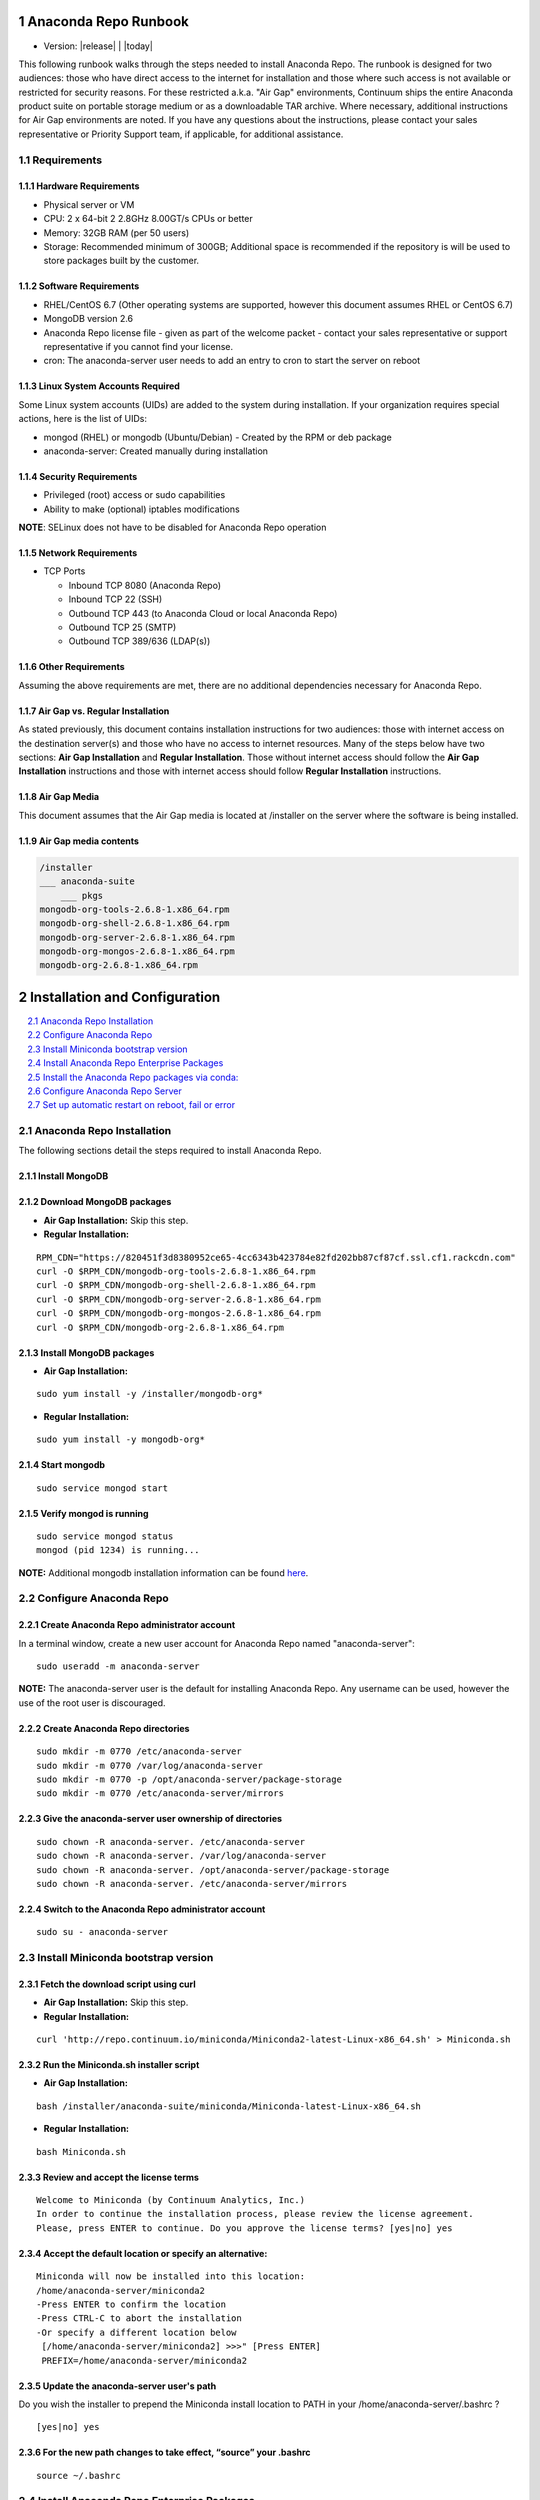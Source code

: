 .. This sets up section numbering
.. sectnum::

=====================
Anaconda Repo Runbook
=====================

* Version: |release| | |today|

This following runbook walks through the steps needed to install
Anaconda Repo. The runbook is designed for two audiences: those who have
direct access to the internet for installation and those where such
access is not available or restricted for security reasons. For these
restricted a.k.a. "Air Gap" environments, Continuum ships the entire
Anaconda product suite on portable storage medium or as a downloadable
TAR archive. Where necessary, additional instructions for Air Gap
environments are noted. If you have any questions about the
instructions, please contact your sales representative or Priority
Support team, if applicable, for additional assistance.

.. image:: _static/repo.png


Requirements
------------

Hardware Requirements
~~~~~~~~~~~~~~~~~~~~~

-  Physical server or VM
-  CPU: 2 x 64-bit 2 2.8GHz 8.00GT/s CPUs or better
-  Memory: 32GB RAM (per 50 users)
-  Storage: Recommended minimum of 300GB; Additional space is
   recommended if the repository is will be used to store packages built
   by the customer.

Software Requirements
~~~~~~~~~~~~~~~~~~~~~

-  RHEL/CentOS 6.7 (Other operating systems are supported, however this
   document assumes RHEL or CentOS 6.7)
-  MongoDB version 2.6
-  Anaconda Repo license file - given as part of the welcome packet -
   contact your sales representative or support representative if you
   cannot find your license.
-  cron: The anaconda-server user needs to add an entry to cron to start the server on reboot

Linux System Accounts Required
~~~~~~~~~~~~~~~~~~~~~~~~~~~~~~

Some Linux system accounts (UIDs) are added to the system during installation.
If your organization requires special actions, here is the list of UIDs:

- mongod (RHEL) or mongodb (Ubuntu/Debian) - Created by the RPM or deb package
- anaconda-server: Created manually during installation

Security Requirements
~~~~~~~~~~~~~~~~~~~~~

-  Privileged (root) access or sudo capabilities
-  Ability to make (optional) iptables modifications

**NOTE**: SELinux does not have to be disabled for Anaconda Repo
operation

Network Requirements
~~~~~~~~~~~~~~~~~~~~

* TCP Ports

  - Inbound TCP 8080 (Anaconda Repo)
  - Inbound TCP 22 (SSH)
  - Outbound TCP 443 (to Anaconda Cloud or local Anaconda Repo)
  - Outbound TCP 25 (SMTP)
  - Outbound TCP 389/636 (LDAP(s))

Other Requirements
~~~~~~~~~~~~~~~~~~

Assuming the above requirements are met, there are no additional
dependencies necessary for Anaconda Repo.

Air Gap vs. Regular Installation
~~~~~~~~~~~~~~~~~~~~~~~~~~~~~~~~

As stated previously, this document contains installation instructions
for two audiences: those with internet access on the destination
server(s) and those who have no access to internet resources. Many of
the steps below have two sections: **Air Gap Installation** and
**Regular Installation**. Those without internet access should follow
the **Air Gap Installation** instructions and those with internet access
should follow **Regular Installation** instructions.

Air Gap Media
~~~~~~~~~~~~~

This document assumes that the Air Gap media is located at /installer on
the server where the software is being installed.

Air Gap media contents
~~~~~~~~~~~~~~~~~~~~~~

.. code-block:: bash

	/installer
	___ anaconda-suite
	    ___ pkgs
	mongodb-org-tools-2.6.8-1.x86_64.rpm
	mongodb-org-shell-2.6.8-1.x86_64.rpm
	mongodb-org-server-2.6.8-1.x86_64.rpm
	mongodb-org-mongos-2.6.8-1.x86_64.rpm
	mongodb-org-2.6.8-1.x86_64.rpm

==============================
Installation and Configuration
==============================
.. contents::
   :local:
   :depth: 1

Anaconda Repo Installation
--------------------------

The following sections detail the steps required to install Anaconda
Repo.

Install MongoDB
~~~~~~~~~~~~~~~~~~

Download MongoDB packages
~~~~~~~~~~~~~~~~~~~~~~~~~~

-  **Air Gap Installation:** Skip this step.

-  **Regular Installation:**

::

   RPM_CDN="https://820451f3d8380952ce65-4cc6343b423784e82fd202bb87cf87cf.ssl.cf1.rackcdn.com"
   curl -O $RPM_CDN/mongodb-org-tools-2.6.8-1.x86_64.rpm
   curl -O $RPM_CDN/mongodb-org-shell-2.6.8-1.x86_64.rpm
   curl -O $RPM_CDN/mongodb-org-server-2.6.8-1.x86_64.rpm
   curl -O $RPM_CDN/mongodb-org-mongos-2.6.8-1.x86_64.rpm
   curl -O $RPM_CDN/mongodb-org-2.6.8-1.x86_64.rpm

Install MongoDB packages
~~~~~~~~~~~~~~~~~~~~~~~~

- **Air Gap Installation:**

::

    sudo yum install -y /installer/mongodb-org*

-  **Regular Installation:**

::

    sudo yum install -y mongodb-org*


Start mongodb
~~~~~~~~~~~~~

::

    sudo service mongod start

Verify mongod is running
~~~~~~~~~~~~~~~~~~~~~~~~

::

    sudo service mongod status
    mongod (pid 1234) is running...

**NOTE:** Additional mongodb installation information can be found
`here <https://docs.mongodb.org/manual/tutorial/install-mongodb-on-red-hat/>`__.

Configure Anaconda Repo
-----------------------

Create Anaconda Repo administrator account
~~~~~~~~~~~~~~~~~~~~~~~~~~~~~~~~~~~~~~~~~~~~~

In a terminal window, create a new user account for Anaconda Repo named
"anaconda-server"::

    sudo useradd -m anaconda-server

**NOTE:** The anaconda-server user is the default for installing Anaconda Repo.
Any username can be used, however the use of the root user is
discouraged.

Create Anaconda Repo directories
~~~~~~~~~~~~~~~~~~~~~~~~~~~~~~~~~~~

::

    sudo mkdir -m 0770 /etc/anaconda-server
    sudo mkdir -m 0770 /var/log/anaconda-server
    sudo mkdir -m 0770 -p /opt/anaconda-server/package-storage
    sudo mkdir -m 0770 /etc/anaconda-server/mirrors

Give the anaconda-server user ownership of directories
~~~~~~~~~~~~~~~~~~~~~~~~~~~~~~~~~~~~~~~~~~~~~~~~~~~~~~

::

    sudo chown -R anaconda-server. /etc/anaconda-server
    sudo chown -R anaconda-server. /var/log/anaconda-server
    sudo chown -R anaconda-server. /opt/anaconda-server/package-storage
    sudo chown -R anaconda-server. /etc/anaconda-server/mirrors

Switch to the Anaconda Repo administrator account
~~~~~~~~~~~~~~~~~~~~~~~~~~~~~~~~~~~~~~~~~~~~~~~~~~~~

::

    sudo su - anaconda-server

Install Miniconda bootstrap version
-----------------------------------

Fetch the download script using curl
~~~~~~~~~~~~~~~~~~~~~~~~~~~~~~~~~~~~~~

-  **Air Gap Installation:** Skip this step.

-  **Regular Installation:**

::

    curl 'http://repo.continuum.io/miniconda/Miniconda2-latest-Linux-x86_64.sh' > Miniconda.sh

Run the Miniconda.sh installer script
~~~~~~~~~~~~~~~~~~~~~~~~~~~~~~~~~~~~~~
-  **Air Gap Installation:**

::

	bash /installer/anaconda-suite/miniconda/Miniconda-latest-Linux-x86_64.sh

-  **Regular Installation:**

::

   bash Miniconda.sh

Review and accept the license terms
~~~~~~~~~~~~~~~~~~~~~~~~~~~~~~~~~~~~

::

    Welcome to Miniconda (by Continuum Analytics, Inc.)
    In order to continue the installation process, please review the license agreement.
    Please, press ENTER to continue. Do you approve the license terms? [yes|no] yes

Accept the default location or specify an alternative:
~~~~~~~~~~~~~~~~~~~~~~~~~~~~~~~~~~~~~~~~~~~~~~~~~~~~~~

::

    Miniconda will now be installed into this location:
    /home/anaconda-server/miniconda2
    -Press ENTER to confirm the location
    -Press CTRL-C to abort the installation
    -Or specify a different location below
     [/home/anaconda-server/miniconda2] >>>" [Press ENTER]
     PREFIX=/home/anaconda-server/miniconda2

Update the anaconda-server user's path
~~~~~~~~~~~~~~~~~~~~~~~~~~~~~~~~~~~~~~

Do you wish the installer to prepend the Miniconda install location to
PATH in your /home/anaconda-server/.bashrc ?

::

    [yes|no] yes

For the new path changes to take effect, “source” your .bashrc
~~~~~~~~~~~~~~~~~~~~~~~~~~~~~~~~~~~~~~~~~~~~~~~~~~~~~~~~~~~~~~

::

    source ~/.bashrc

Install Anaconda Repo Enterprise Packages
-----------------------------------------


Add the Binstar and Anaconda-Server Repo channels to conda:
~~~~~~~~~~~~~~~~~~~~~~~~~~~~~~~~~~~~~~~~~~~~~~~~~~~~~~~~~~~

-  **Air Gap Installation:** Add the channels from local files.

::

       conda config --add channels  file:///installer/anaconda-suite/pkgs/
       conda config --remove channels defaults --force

-  **Regular Installation:** Add the channels from Anaconda Cloud.

::

       export BINSTAR_TOKEN=<your binstar token>
       export ANACONDA_TOKEN=<your anaconda-server token>
       conda config --add channels https://conda.anaconda.org/t/$BINSTAR_TOKEN/binstar/
       conda config --add channels https://conda.anaconda.org/t/$ANACONDA_TOKEN/anaconda-server/

**Note:** You should have received **two** tokens from Continuum
Support, one for each channel. If you haven't, please contact
support@continuum.io. Tokens are not required for Air Gap installs.

Install the Anaconda Repo packages via conda:
---------------------------------------------

::

    conda install anaconda-client binstar-server binstar-static cas-mirror

Configure Anaconda Repo Server
------------------------------

Initialize the web server for Anaconda Repo:
~~~~~~~~~~~~~~~~~~~~~~~~~~~~~~~~~~~~~~~~~~~~

::

    anaconda-server-config --init --config-file /etc/anaconda-server/config.yaml

Set the Anaconda Repo package storage location:
~~~~~~~~~~~~~~~~~~~~~~~~~~~~~~~~~~~~~~~~~~~~~~~

::

    anaconda-server-config --set fs_storage_root /opt/anaconda-server/package-storage --config-file /etc/anaconda-server/config.yaml

Create an initial “superuser” account for Anaconda Repo:
~~~~~~~~~~~~~~~~~~~~~~~~~~~~~~~~~~~~~~~~~~~~~~~~~~~~~~~~

::

    anaconda-server-create-user --username "superuser" --password "yourpassword" --email "your@email.com" --superuser

:Note: to ensure the bash shell does not process any of the
  characters in this password, limit the password to lower case letters,
  upper case letters and numbers, with no punctuation. After setup the
  password can be changed with the web interface.

Initialize the Anaconda Repo database:
~~~~~~~~~~~~~~~~~~~~~~~~~~~~~~~~~~~~~~

::

    anaconda-server-db-setup --execute

Set up automatic restart on reboot, fail or error
-------------------------------------------------

Configure Supervisord
~~~~~~~~~~~~~~~~~~~~~

::

    anaconda-server-install-supervisord-config.sh

This step:

-  creates the following entry in the anaconda-server user’s crontab:

   ``@reboot /home/anaconda-server/miniconda/bin/supervisord``

-  generates the ``/home/anaconda-server/miniconda/etc/supervisord.conf`` file

Verify the server is running:
~~~~~~~~~~~~~~~~~~~~~~~~~~~~~

::

    supervisorctl status

    binstar-server RUNNING   pid 10831, uptime 0:00:05
    binstar-worker RUNNING   pid 2784, uptime 0:00:04
    ...
    ...

Install Anaconda Repo License
~~~~~~~~~~~~~~~~~~~~~~~~~~~~~

Visit **http://your.anaconda.server:8080**. Follow the onscreen
instructions and upload your license file. Log in with the superuser
user and password configured above. After submitting, you should see the
login page.

**NOTE:** Contact your sales representative or support representative if
you cannot find or have questions about your license.

Mirror Installers for Miniconda
~~~~~~~~~~~~~~~~~~~~~~~~~~~~~~~

Miniconda installers can be served by Anaconda Repo via the **static**
directory located at
**/home/anaconda-server/miniconda2/lib/python2.7/site-packages/binstar/static/extras**.
This is **required** for Anaconda Cluster integration. To serve up the
latest Miniconda installers for each platform, download them and copy
them to the **extras** directory.

Users will then be able to download installers at a URL that looks like the
following: http://<your host>:8080/static/extras/Miniconda3-latest-Linux-x86_64.sh

-  **Air Gap Installation:**

   ::

       # miniconda installers
       mkdir -p /tmp/extras
       pushd /tmp/extras
       URL="file:///installer/anaconda-suite/miniconda/"
       versions="Miniconda3-latest-Linux-x86_64.sh \
       Miniconda3-latest-MacOSX-x86_64.sh \
       Miniconda3-latest-Windows-x86.exe \
       Miniconda3-latest-Windows-x86_64.exe \
       Miniconda-latest-Linux-x86_64.sh \
       Miniconda-latest-MacOSX-x86_64.sh \
       Miniconda-latest-Windows-x86.exe \
       Miniconda-latest-Windows-x86_64.exe"

       for installer in $versions
        do
         curl -O $URL$installer
       done

       # Move installers into static directory
       popd
       cp -a /tmp/extras \
         /home/anaconda-server/miniconda2/lib/python2.7/site-packages/binstar/static

-  **Regular Installation:**

   ::

       # miniconda installers
       mkdir -p /tmp/extras
       pushd /tmp/extras
       URL="https://repo.continuum.io/miniconda/"
       versions="Miniconda3-latest-Linux-x86_64.sh \
       Miniconda3-latest-MacOSX-x86_64.sh \
       Miniconda3-latest-Windows-x86.exe \
       Miniconda3-latest-Windows-x86_64.exe \
       Miniconda-latest-Linux-x86_64.sh \
       Miniconda-latest-MacOSX-x86_64.sh \
       Miniconda-latest-Windows-x86.exe \
       Miniconda-latest-Windows-x86_64.exe"

       for installer in $versions
        do
         curl -O $URL$installer
       done

       # Move installers into static directory
       popd
       cp -a /tmp/extras /home/anaconda-server/miniconda2/lib/python2.7/site-packages/binstar/static

Mirror Anaconda Repo
~~~~~~~~~~~~~~~~~~~~~~~~

Now that Anaconda Repo is installed, we want to mirror packages into our
local repository. If mirroring from Anaconda Cloud, the process will
take hours or longer, depending on the available internet bandwidth. Use
the ``anaconda-server-sync-conda`` command to mirror all Anaconda
packages locally under the "anaconda" user account.

:Note: Ignore any license warnings. Additional mirror filtering/whitelisting/blacklisting options can be found `here <https://docs.continuum.io/anaconda-repository/mirrors-sync-configuration>`_.

-  **Air Gap Installation:** Since we're mirroring from a local
   filesystem, some additional configuration is necessary.

   **1.** Create a mirror config file:


   ::

       vi /etc/anaconda-server/mirrors/conda.yaml

   Add the following:

   ::

       channels:
         - file:///installer/anaconda-suite/pkgs

   **2.** Mirror the Anaconda packages:

   ::

       anaconda-server-sync-conda --mirror-config /etc/anaconda-server/mirrors/conda.yaml

-  **Regular Installation:** Mirror from Anaconda Cloud.

   ::

       anaconda-server-sync-conda

:Note: Depending on the type of installation, this process may take hours.

To verify the local Anaconda Repo repo has been populated, visit
**http://your.anaconda.server:8080/anaconda** in a browser.

Optional: Mirror the R channel
~~~~~~~~~~~~~~~~~~~~~~~~~~~~~~~~~~~~~~~~~~~~~~~~~~~~~~~~

-  **Air Gap Installation:**

   **1.** Create a mirror config file::

       vi /etc/anaconda-server/mirrors/r-chanel.yaml

   **2.** Add the following::

       channels:
         - file:///installer/r/pkgs

   **3.** Mirror the Anaconda Cluster Management packages::

       anaconda-server-sync-conda --mirror-config \
           /etc/anaconda-server/mirrors/r-channel.yaml --account=r-channel

-  **Regular Installation:**

   **1.** Create a mirror config file::

       vi /etc/anaconda-server/mirrors/r-channel.yaml

   **2.** Add the following::

       channels:
         - https://conda.anaconda.org/r

   **3.** Mirror the R packages::

       anaconda-server-sync-conda --mirror-config \
           /etc/anaconda-server/mirrors/r-channel.yaml --account=r-channel

Optional: Mirror the Anaconda Enterprise Notebooks Channel
~~~~~~~~~~~~~~~~~~~~~~~~~~~~~~~~~~~~~~~~~~~~~~~~~~~~~~~~~~

If the local Anaconda Repo will be used by Anaconda Enterprise Notebooks
the recommended method is to mirror using the “wakari” user.
To mirror the Anaconda Enterprise Notebooks repo, create the mirror config
YAML file below:

-  **Air Gap Installation:**

   **1.** Create a mirror config file:

   ::

       vi /etc/anaconda-server/mirrors/wakari.yaml

   **2.** Add the following:

   ::

       channels:
         - file:///installer/wakari/pkgs
         - file:///installer/anaconda-nb-extensions/pkgs

   **3.** Mirror the Anaconda Enteprise Notebooks packages:

   ::

       anaconda-server-sync-conda --mirror-config \
           /etc/anaconda-server/mirrors/wakari.yaml --account=wakari

-  **Regular Installation:**

   **1.** Create a mirror config file:

   ::

       vi /etc/anaconda-server/mirrors/wakari.yaml

   **2.** Add the following:

   ::

       channels:
         - https://conda.anaconda.org/t/<TOKEN>/anaconda-nb-extensions
         - https://conda.anaconda.org/wakari

   **3.** Mirror the Anaconda Enterprise Notebooks packages:

   ::

       anaconda-server-sync-conda --mirror-config \
         /etc/anaconda-server/mirrors/wakari.yaml --account=wakari

Where **“TOKEN”** is the Anaconda NB Extensions token you should
have received from Continuum Support.

Optional: Mirror the Anaconda Cluster Management channel
~~~~~~~~~~~~~~~~~~~~~~~~~~~~~~~~~~~~~~~~~~~~~~~~~~~~~~~~

If the local Anaconda Repo will be used by Anaconda Cluster nodes (head
or compute), the recommended method is to mirror using an
“anaconda-cluster” user. To mirror the Anaconda Cluster Management repo,
create the mirror config YAML file below:

-  **Air Gap Installation:**

   **1.** Create a mirror config file:

   ::

       vi /etc/anaconda-server/mirrors/anaconda-cluster.yaml

   **2.** Add the following:

   ::

       channels:
         - file:///installer/anaconda-cluster/pkgs

   **3.** Mirror the Anaconda Cluster Management packages:

   ::

       anaconda-server-sync-conda --mirror-config \
          /etc/anaconda-server/mirrors/anaconda-cluster.yaml \
          --account=anaconda-cluster

-  **Regular Installation:**

   **1.** Create a mirror config file:

   ::

       vi /etc/anaconda-server/mirrors/anaconda-cluster.yaml

   **2.** Add the following:

   ::

       channels:
         - https://conda.anaconda.org/t/L8pxtQupjz01/anaconda-cluster

   **3.** Mirror the Anaconda Cluster Management packages:

   ::

       anaconda-server-sync-conda --mirror-config \
          /etc/anaconda-server/mirrors/anaconda-cluster.yaml \
          --account=anaconda-cluster

Optional: Adjust iptables to accept requests on port 80
~~~~~~~~~~~~~~~~~~~~~~~~~~~~~~~~~~~~~~~~~~~~~~~~~~~~~~~

The easiest way to enable clients to access an Anaconda Repo on standard
ports is to configure the server to redirect traffic received on
standard HTTP port 80 to the standard Anaconda Repo HTTP port 8080.

**NOTE:** These commands assume the default state of iptables on CentOS
6.7 which is “on” and allowing inbound SSH access on port 22. Take
caution; mistakes with iptables rules can render a remote machine
inaccessible.

**Allow inbound access to tcp port 80:**

::

    sudo iptables -I INPUT -i eth0 -p tcp --dport 80 -m comment --comment "# Anaconda Repo #" -j ACCEPT

**Allow inbound access to tcp port 8080:**

::

    sudo iptables -I INPUT -i eth0 -p tcp --dport 8080 -m comment --comment "# Anaconda Repo #" -j ACCEPT

**Redirect inbound requests to port 80 to port 8080:**

::

    sudo iptables -A PREROUTING -t nat -i eth0 -p tcp --dport 80 -m comment --comment "# Anaconda Repo #" -j REDIRECT --to-port 8080

**Display the current iptables rules:**

::

    sudo iptables -L -n
    Chain INPUT (policy ACCEPT)
    target     prot opt source               destination
    ACCEPT     tcp  --  0.0.0.0/0            0.0.0.0/0           tcp dpt:8080 # Anaconda Repo #
    ACCEPT     tcp  --  0.0.0.0/0            0.0.0.0/0           tcp dpt:80 # Anaconda Repo #
    ACCEPT     all  --  0.0.0.0/0            0.0.0.0/0           state RELATED,ESTABLISHED
    ACCEPT     icmp --  0.0.0.0/0            0.0.0.0/0
    ACCEPT     all  --  0.0.0.0/0            0.0.0.0/0
    ACCEPT     tcp  --  0.0.0.0/0            0.0.0.0/0           state NEW tcp dpt:22
    REJECT     all  --  0.0.0.0/0            0.0.0.0/0           reject-with icmp-host-prohibited

    Chain FORWARD (policy ACCEPT)
    target     prot opt source               destination
    REJECT     all  --  0.0.0.0/0            0.0.0.0/0           reject-with icmp-host-prohibited

    Chain OUTPUT (policy ACCEPT)
    target     prot opt source               destination

**NOTE:** the PREROUTING (nat) iptables chain is not displayed by
default; to show it, use:

::

    sudo iptables -L -n -t nat
    Chain PREROUTING (policy ACCEPT)
    target     prot opt source               destination
    REDIRECT   tcp  --  0.0.0.0/0            0.0.0.0/0           tcp dpt:80 # Anaconda Repo # redir ports 8080

    Chain POSTROUTING (policy ACCEPT)
    target     prot opt source               destination

    Chain OUTPUT (policy ACCEPT)
    target     prot opt source               destination

Write the running iptables configuration to **/etc/sysconfig/iptables:**

::

    sudo service iptables save
